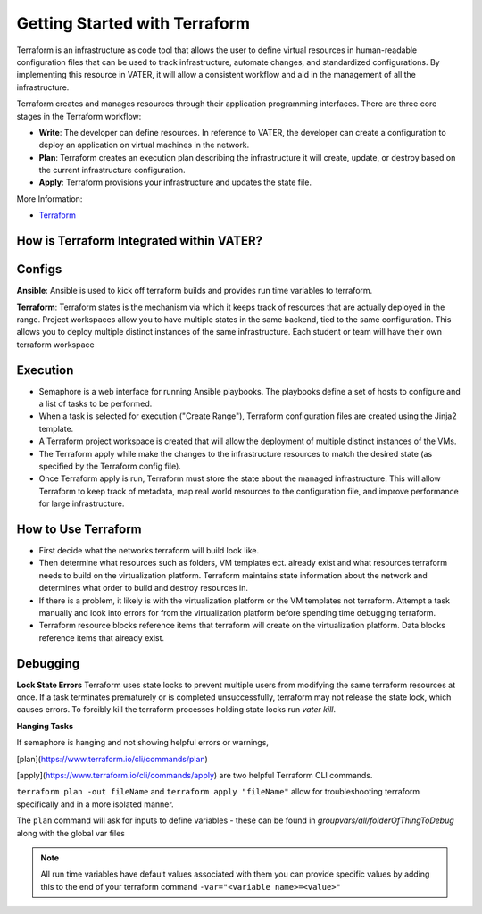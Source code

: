 
Getting Started with Terraform
--------------------------------
Terraform is an infrastructure as code tool that allows the user to define virtual resources in human-readable configuration files that can be used to track infrastructure, automate changes, and standardized configurations. By implementing this resource in VATER, it will allow a consistent workflow and aid in the management of all the infrastructure.

Terraform creates and manages resources through their application programming interfaces. There are three core stages in the Terraform workflow:

- **Write**: The developer can define resources. In reference to VATER, the developer can create a configuration to deploy an application on virtual machines in the network. 
- **Plan**: Terraform creates an execution plan describing the infrastructure it will create, update, or destroy based on the current infrastructure configuration.
- **Apply**: Terraform provisions your infrastructure and updates the state file.

More Information: 

- `Terraform <https://www.terraform.io/intro>`__

How is Terraform Integrated within VATER?
~~~~~~~~~~~~~~~~~~~~~~~~~~~~~~~~~~~~~~

.. image:: images/terraformDesign.svg

Configs
~~~~~~~
**Ansible**: Ansible is used to kick off terraform builds and provides run time variables to terraform.

**Terraform**: Terraform states is the mechanism via which it keeps track of resources that are actually deployed in the range. Project workspaces allow you to have multiple states in the same backend, tied to the same configuration. This allows you to deploy multiple distinct instances of the same infrastructure. Each student or team will have their own terraform workspace


Execution
~~~~~~~~~~

- Semaphore is a web interface for running Ansible playbooks. The playbooks define a set of hosts to configure and a list of tasks to be performed. 
- When a task is selected for execution ("Create Range"), Terraform configuration files are created using the Jinja2 template.
- A Terraform project workspace is created that will allow the deployment of multiple distinct instances of the VMs. 
- The Terraform apply while make the changes to the infrastructure resources to match the desired state (as specified by the Terraform config file).
- Once Terraform apply is run, Terraform must store the state about the managed infrastructure. This will allow Terraform to keep track of metadata, map real world resources to the configuration file, and improve performance for large infrastructure.

How to Use Terraform
~~~~~~~~~~~~~~~~~~~~

- First decide what the networks terraform will build look like. 
- Then determine what resources such as folders, VM templates ect. already exist and what resources terraform needs to build on the virtualization platform. Terraform maintains state information about the network and determines what order to build and destroy resources in.
- If there is a problem, it likely is with the virtualization platform or the VM templates not terraform. Attempt a task manually and look into errors for from the virtualization platform before spending time debugging terraform.
- Terraform resource blocks reference items that terraform will create on the virtualization platform. Data blocks reference items that already exist.

Debugging
~~~~~~~~~~~~~~~~

**Lock State Errors**
Terraform uses state locks to prevent multiple users from modifying the same terraform resources at once.  If a task terminates prematurely or is completed unsuccessfully, terraform may not release the state lock, which causes errors.  To forcibly kill the terraform processes holding state locks run `vater kill`. 

**Hanging Tasks**

If semaphore is hanging and not showing helpful errors or warnings, 

[plan](https://www.terraform.io/cli/commands/plan) 

[apply](https://www.terraform.io/cli/commands/apply) are two helpful Terraform CLI commands.

``terraform plan -out fileName`` and ``terraform apply "fileName"`` allow for troubleshooting terraform specifically and in a more isolated manner. 

The ``plan`` command will ask for inputs to define variables - these can be found in `groupvars/all/folderOfThingToDebug` along with the global var files

.. Note:: All run time variables have default values associated with them you can provide specific values by adding this to the end of your terraform command ``-var="<variable name>=<value>"``

